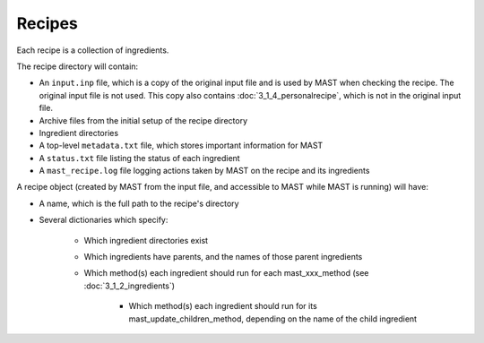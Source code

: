 ########################
Recipes
########################

Each recipe is a collection of ingredients.

The recipe directory will contain:

* An ``input.inp`` file, which is a copy of the original input file and is used by MAST when checking the recipe. The original input file is not used. This copy also contains :doc:`3_1_4_personalrecipe`, which is not in the original input file.

* Archive files from the initial setup of the recipe directory

* Ingredient directories

* A top-level ``metadata.txt`` file, which stores important information for MAST

* A ``status.txt`` file listing the status of each ingredient

* A ``mast_recipe.log`` file logging actions taken by MAST on the recipe and its ingredients

A recipe object (created by MAST from the input file, and accessible to MAST while MAST is running) will have:

*  A name, which is the full path to the recipe's directory

*  Several dictionaries which specify:

    *  Which ingredient directories exist
    
    *  Which ingredients have parents, and the names of those parent ingredients
    
    *  Which method(s) each ingredient should run for each mast_xxx_method (see :doc:`3_1_2_ingredients`)

        * Which method(s) each ingredient should run for its mast_update_children_method, depending on the name of the child ingredient

